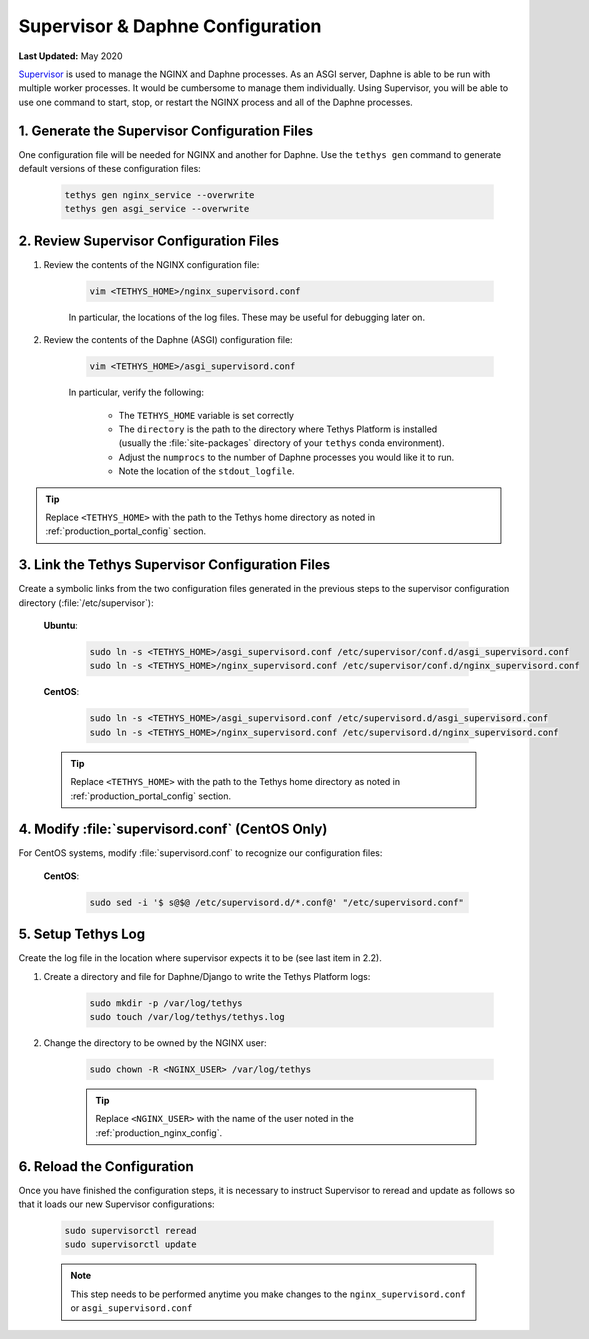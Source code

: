 .. _production_supervisor_config:

*********************************
Supervisor & Daphne Configuration
*********************************

**Last Updated:** May 2020

`Supervisor <http://supervisord.org/>`_ is used to manage the NGINX and Daphne processes. As an ASGI server, Daphne is able to be run with multiple worker processes. It would be cumbersome to manage them individually. Using Supervisor, you will be able to use one command to start, stop, or restart the NGINX process and all of the Daphne processes.

1. Generate the Supervisor Configuration Files
==============================================

One configuration file will be needed for NGINX and another for Daphne. Use the ``tethys gen`` command to generate default versions of these configuration files:

    .. code-block:: bash

        tethys gen nginx_service --overwrite
        tethys gen asgi_service --overwrite


2. Review Supervisor Configuration Files
========================================

1. Review the contents of the NGINX configuration file:

    .. code-block:: bash

        vim <TETHYS_HOME>/nginx_supervisord.conf

    In particular, the locations of the log files. These may be useful for debugging later on.

2. Review the contents of the Daphne (ASGI) configuration file:

    .. code-block:: bash

        vim <TETHYS_HOME>/asgi_supervisord.conf

    In particular, verify the following:

        * The ``TETHYS_HOME`` variable is set correctly
        * The ``directory`` is the path to the directory where Tethys Platform is installed (usually the :file:`site-packages` directory of your ``tethys`` conda environment).
        * Adjust the ``numprocs`` to the number of Daphne processes you would like it to run.
        * Note the location of the ``stdout_logfile``.


.. tip::

    Replace ``<TETHYS_HOME>`` with the path to the Tethys home directory as noted in :ref:`production_portal_config` section.

3. Link the Tethys Supervisor Configuration Files
=================================================

Create a symbolic links from the two configuration files generated in the previous steps to the supervisor configuration directory (:file:`/etc/supervisor`):

    **Ubuntu**:

        .. code-block:: bash

            sudo ln -s <TETHYS_HOME>/asgi_supervisord.conf /etc/supervisor/conf.d/asgi_supervisord.conf
            sudo ln -s <TETHYS_HOME>/nginx_supervisord.conf /etc/supervisor/conf.d/nginx_supervisord.conf

    **CentOS**:

        .. code-block:: bash

            sudo ln -s <TETHYS_HOME>/asgi_supervisord.conf /etc/supervisord.d/asgi_supervisord.conf
            sudo ln -s <TETHYS_HOME>/nginx_supervisord.conf /etc/supervisord.d/nginx_supervisord.conf

    .. tip::

        Replace ``<TETHYS_HOME>`` with the path to the Tethys home directory as noted in :ref:`production_portal_config` section.

4. Modify :file:`supervisord.conf` (CentOS Only)
================================================

For CentOS systems, modify :file:`supervisord.conf` to recognize our configuration files:

    **CentOS**:

        .. code-block:: bash

            sudo sed -i '$ s@$@ /etc/supervisord.d/*.conf@' "/etc/supervisord.conf"

5. Setup Tethys Log
===================

Create the log file in the location where supervisor expects it to be (see last item in 2.2).

1. Create a directory and file for Daphne/Django to write the Tethys Platform logs:

    .. code-block:: bash

        sudo mkdir -p /var/log/tethys
        sudo touch /var/log/tethys/tethys.log

2. Change the directory to be owned by the NGINX user:

    .. code-block:: bash

        sudo chown -R <NGINX_USER> /var/log/tethys

    .. tip::

        Replace ``<NGINX_USER>`` with the name of the user noted in the :ref:`production_nginx_config`.

6. Reload the Configuration
===========================

Once you have finished the configuration steps, it is necessary to instruct Supervisor to reread and update as follows so that it loads our new Supervisor configurations:

    .. code-block::

        sudo supervisorctl reread
        sudo supervisorctl update

    .. note::

        This step needs to be performed anytime you make changes to the ``nginx_supervisord.conf`` or ``asgi_supervisord.conf``

